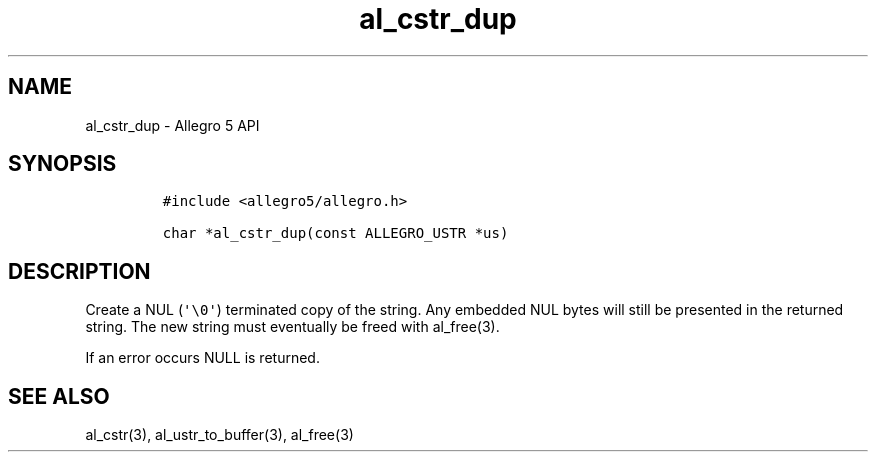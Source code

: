 .\" Automatically generated by Pandoc 3.1.3
.\"
.\" Define V font for inline verbatim, using C font in formats
.\" that render this, and otherwise B font.
.ie "\f[CB]x\f[]"x" \{\
. ftr V B
. ftr VI BI
. ftr VB B
. ftr VBI BI
.\}
.el \{\
. ftr V CR
. ftr VI CI
. ftr VB CB
. ftr VBI CBI
.\}
.TH "al_cstr_dup" "3" "" "Allegro reference manual" ""
.hy
.SH NAME
.PP
al_cstr_dup - Allegro 5 API
.SH SYNOPSIS
.IP
.nf
\f[C]
#include <allegro5/allegro.h>

char *al_cstr_dup(const ALLEGRO_USTR *us)
\f[R]
.fi
.SH DESCRIPTION
.PP
Create a NUL (\f[V]\[aq]\[rs]0\[aq]\f[R]) terminated copy of the string.
Any embedded NUL bytes will still be presented in the returned string.
The new string must eventually be freed with al_free(3).
.PP
If an error occurs NULL is returned.
.SH SEE ALSO
.PP
al_cstr(3), al_ustr_to_buffer(3), al_free(3)
